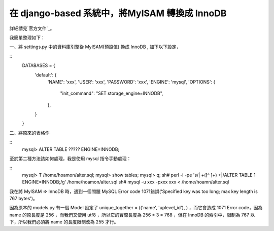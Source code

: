 在 django-based 系統中，將MyISAM 轉換成 InnoDB
================================================================================

詳細請見`官方文件`_。

我簡單整理如下：

一、將 settings.py 中的資料庫引擎從 MyISAM(預設值) 換成 InnoDB , 加下以下設定，

::
    DATABASES = {
        'default': {
            'NAME': 'xxx',
            'USER': 'xxx',
            'PASSWORD': 'xxx',
            'ENGINE': 'mysql',
            'OPTIONS': {
                "init_command": "SET storage_engine=INNODB",
            },
        }
    }


二、將原來的表格作

::
    mysql> ALTER TABLE ????? ENGINE=INNODB;


至於第二種方法該如何處理，我是使用 mysql 指令手動處理：

::
    mysql> \T /home/hoamon/alter.sql;
    mysql> show tables;
    mysql> \q;
    sh# perl -i -pe 's/| +([^ ]+) +|/ALTER TABLE \1 ENGINE=INNODB;/g'
    /home/hoamon/alter.sql
    sh# mysql -u xxx -pxxx xxx < /home/hoamn/alter.sql


我在將 MyISAM => InnoDB 時，遇到一個問題 MySQL Error code 1071錯誤('Specified key was too
long; max key length is 767 bytes')。

因為原本的 models.py 有一個 Model 設定了 unique_together = (('name', 'uplevel_id'), )
，而它會造成 1071 Error code，因為 name 的原長度是 256 ，而我們又使用 utf8 ，所以它的實際長度為 256 * 3 =
768 ，但在 InnoDB 的索引中，限制為 767 以下，所以我們必須將 name 的長度限制改為 255 才行。

.. _官方文件:
    http://docs.djangoproject.com/en/dev/ref/databases/?from=olddocs


.. author:: default
.. categories:: chinese
.. tags:: django, mysql, python, perl
.. comments::